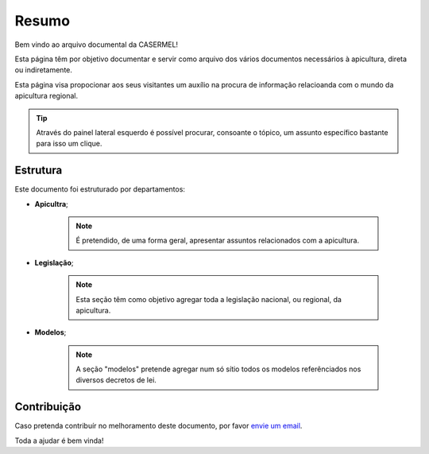 
********************************************
Resumo
********************************************
	
Bem vindo ao arquivo documental da CASERMEL! 

Esta página têm por objetivo documentar e servir como arquivo dos vários documentos necessários à apicultura, direta ou indiretamente. 

Esta página visa propocionar aos seus visitantes um auxílio na procura de informação relacioanda com o mundo da apicultura regional.

.. tip:: Através do painel lateral esquerdo é possível procurar, 
			consoante o tópico, um assunto específico bastante para isso um clique. 
		
.. _readthedocs.org: http://www.readthedocs.org

Estrutura
==========

Este documento foi estruturado por departamentos:

-  **Apicultra**;
  
	.. note:: É pretendido, de uma forma geral, apresentar assuntos relacionados com a apicultura. 

-  **Legislação**;
  
	 .. note:: Esta seção têm como objetivo agregar toda a legislação nacional, ou regional, da apicultura.
	 
-  **Modelos**;
  
	 .. note:: A seção "modelos" pretende agregar num só sítio todos os modelos referênciados nos diversos decretos de lei. 


Contribuição
============

Caso pretenda contribuír no melhoramento deste documento, por favor `envie um email 
<apoio@casermel.pt>`__.

Toda a ajudar é bem vinda! 




